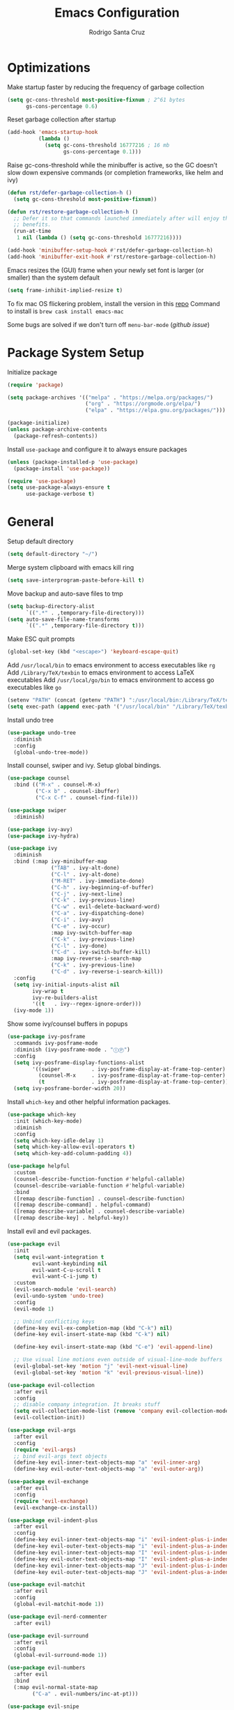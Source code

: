 #+title: Emacs Configuration

#+author: Rodrigo Santa Cruz
#+property: header-args:emacs-lisp :tangle ./init.el
#+startup: content

* Optimizations

  Make startup faster by reducing the frequency of garbage collection

  #+begin_src emacs-lisp
  (setq gc-cons-threshold most-positive-fixnum ; 2^61 bytes
        gs-cons-percentage 0.6)
  #+end_src

  Reset garbage collection after startup

  #+begin_src emacs-lisp
  (add-hook 'emacs-startup-hook
            (lambda ()
              (setq gc-cons-threshold 16777216 ; 16 mb
                    gs-cons-percentage 0.1)))
  #+end_src

  Raise gc-cons-threshold while the minibuffer is active, so the GC doesn’t slow
  down expensive commands (or completion frameworks, like helm and ivy)

  #+begin_src emacs-lisp
  (defun rst/defer-garbage-collection-h ()
    (setq gc-cons-threshold most-positive-fixnum))

  (defun rst/restore-garbage-collection-h ()
    ;; Defer it so that commands launched immediately after will enjoy the
    ;; benefits.
    (run-at-time
     1 nil (lambda () (setq gc-cons-threshold 16777216))))

  (add-hook 'minibuffer-setup-hook #'rst/defer-garbage-collection-h)
  (add-hook 'minibuffer-exit-hook #'rst/restore-garbage-collection-h)
  #+end_src

  Emacs resizes the (GUI) frame when your newly set font is larger
  (or smaller) than the system default

  #+begin_src emacs-lisp
  (setq frame-inhibit-implied-resize t)
  #+end_src

  To fix mac OS flickering problem, install the version in this [[https://github.com/railwaycat/homebrew-emacsmacport][repo]]
  Command to install is =brew cask install emacs-mac=

  Some bugs are solved if we don't turn off =menu-bar-mode= ([[  https://github.com/railwaycat/homebrew-emacsmacport/issues/124][github issue]])

* Package System Setup

  Initialize package

  #+begin_src emacs-lisp
  (require 'package)

  (setq package-archives '(("melpa" . "https://melpa.org/packages/")
                           ("org" . "https://orgmode.org/elpa/")
                           ("elpa" . "https://elpa.gnu.org/packages/")))

  (package-initialize)
  (unless package-archive-contents
    (package-refresh-contents))
  #+end_src

  Install =use-package= and configure it to always ensure packages

  #+begin_src emacs-lisp
  (unless (package-installed-p 'use-package)
    (package-install 'use-package))

  (require 'use-package)
  (setq use-package-always-ensure t
        use-package-verbose t)
  #+end_src

* General

  Setup default directory

  #+begin_src emacs-lisp
  (setq default-directory "~/")
  #+end_src

  Merge system clipboard with emacs kill ring

  #+begin_src emacs-lisp
  (setq save-interprogram-paste-before-kill t)
  #+end_src

  Move backup and auto-save files to tmp

  #+begin_src emacs-lisp
  (setq backup-directory-alist
        `((".*" . ,temporary-file-directory)))
  (setq auto-save-file-name-transforms
        `((".*" ,temporary-file-directory t)))
  #+end_src

  Make ESC quit prompts

  #+begin_src emacs-lisp
  (global-set-key (kbd "<escape>") 'keyboard-escape-quit)
  #+end_src

  Add =/usr/local/bin= to emacs environment to access executables like =rg=
  Add =/Library/TeX/texbin= to emacs environment to access LaTeX executables
  Add =/usr/local/go/bin= to emacs environment to access go executables like =go=

  #+begin_src emacs-lisp
  (setenv "PATH" (concat (getenv "PATH") ":/usr/local/bin:/Library/TeX/texbin:/usr/local/go/bin"))
  (setq exec-path (append exec-path '("/usr/local/bin" "/Library/TeX/texbin" "/usr/local/go/bin")))
  #+end_src

  Install undo tree

  #+begin_src emacs-lisp
  (use-package undo-tree
    :diminish
    :config
    (global-undo-tree-mode))
  #+end_src

  Install counsel, swiper and ivy. Setup global bindings.

  #+begin_src emacs-lisp
  (use-package counsel
    :bind (("M-x" . counsel-M-x)
           ("C-x b" . counsel-ibuffer)
           ("C-x C-f" . counsel-find-file)))

  (use-package swiper
    :diminish)

  (use-package ivy-avy)
  (use-package ivy-hydra)

  (use-package ivy
    :diminish
    :bind (:map ivy-minibuffer-map
                ("TAB" . ivy-alt-done)
                ("C-l" . ivy-alt-done)
                ("M-RET" . ivy-immediate-done)
                ("C-h" . ivy-beginning-of-buffer)
                ("C-j" . ivy-next-line)
                ("C-k" . ivy-previous-line)
                ("C-w" . evil-delete-backward-word)
                ("C-a" . ivy-dispatching-done)
                ("C-i" . ivy-avy)
                ("C-e" . ivy-occur)
                :map ivy-switch-buffer-map
                ("C-k" . ivy-previous-line)
                ("C-l" . ivy-done)
                ("C-d" . ivy-switch-buffer-kill)
                :map ivy-reverse-i-search-map
                ("C-k" . ivy-previous-line)
                ("C-d" . ivy-reverse-i-search-kill))
    :config
    (setq ivy-initial-inputs-alist nil
          ivy-wrap t
          ivy-re-builders-alist
          '((t   . ivy--regex-ignore-order)))
    (ivy-mode 1))
  #+end_src

  Show some ivy/counsel buffers in popups

  #+begin_src emacs-lisp
  (use-package ivy-posframe
    :commands ivy-posframe-mode
    :diminish (ivy-posframe-mode . "ⒾⓅ")
    :config
    (setq ivy-posframe-display-functions-alist
          '((swiper          . ivy-posframe-display-at-frame-top-center)
            (counsel-M-x     . ivy-posframe-display-at-frame-top-center)
            (t               . ivy-posframe-display-at-frame-top-center)))
    (setq ivy-posframe-border-width 20))
  #+end_src

  Install =which-key= and other helpful information packages.

  #+begin_src emacs-lisp
  (use-package which-key
    :init (which-key-mode)
    :diminish
    :config
    (setq which-key-idle-delay 1)
    (setq which-key-allow-evil-operators t)
    (setq which-key-add-column-padding 4))

  (use-package helpful
    :custom
    (counsel-describe-function-function #'helpful-callable)
    (counsel-describe-variable-function #'helpful-variable)
    :bind
    ([remap describe-function] . counsel-describe-function)
    ([remap describe-command] . helpful-command)
    ([remap describe-variable] . counsel-describe-variable)
    ([remap describe-key] . helpful-key))
  #+end_src

  Install evil and evil packages.

  #+begin_src emacs-lisp
  (use-package evil
    :init
    (setq evil-want-integration t
          evil-want-keybinding nil
          evil-want-C-u-scroll t
          evil-want-C-i-jump t)
    :custom
    (evil-search-module 'evil-search)
    (evil-undo-system 'undo-tree)
    :config
    (evil-mode 1)

    ;; Unbind conflicting keys
    (define-key evil-ex-completion-map (kbd "C-k") nil)
    (define-key evil-insert-state-map (kbd "C-k") nil)

    (define-key evil-insert-state-map (kbd "C-e") 'evil-append-line)

    ;; Use visual line motions even outside of visual-line-mode buffers
    (evil-global-set-key 'motion "j" 'evil-next-visual-line)
    (evil-global-set-key 'motion "k" 'evil-previous-visual-line))

  (use-package evil-collection
    :after evil
    :config
    ;; disable company integration. It breaks stuff
    (setq evil-collection-mode-list (remove 'company evil-collection-mode-list))
    (evil-collection-init))

  (use-package evil-args
    :after evil
    :config
    (require 'evil-args)
    ;; bind evil-args text objects
    (define-key evil-inner-text-objects-map "a" 'evil-inner-arg)
    (define-key evil-outer-text-objects-map "a" 'evil-outer-arg))

  (use-package evil-exchange
    :after evil
    :config
    (require 'evil-exchange)
    (evil-exchange-cx-install))

  (use-package evil-indent-plus
    :after evil
    :config
    (define-key evil-inner-text-objects-map "i" 'evil-indent-plus-i-indent)
    (define-key evil-outer-text-objects-map "i" 'evil-indent-plus-a-indent)
    (define-key evil-inner-text-objects-map "I" 'evil-indent-plus-i-indent-up)
    (define-key evil-outer-text-objects-map "I" 'evil-indent-plus-a-indent-up)
    (define-key evil-inner-text-objects-map "J" 'evil-indent-plus-i-indent-up-down)
    (define-key evil-outer-text-objects-map "J" 'evil-indent-plus-a-indent-up-down))

  (use-package evil-matchit
    :after evil
    :config
    (global-evil-matchit-mode 1))

  (use-package evil-nerd-commenter
    :after evil)

  (use-package evil-surround
    :after evil
    :config
    (global-evil-surround-mode 1))

  (use-package evil-numbers
    :after evil
    :bind
    (:map evil-normal-state-map
          ("C-a" . evil-numbers/inc-at-pt)))

  (use-package evil-snipe
    :after evil
    :config
    (setq evil-snipe-scope 'visible)
    ;; improve f command
    (evil-snipe-override-mode 1))
  #+end_src

  Workaround evil bindings not there before hitting =ESC=
  https://github.com/emacs-evil/evil/issues/301

  #+begin_src emacs-lisp
  (add-hook 'org-src-mode-hook 'evil-normalize-keymaps)
  #+end_src

  Enable auto-completion with =company=

  #+begin_src emacs-lisp
  (use-package company
    :commands company-mode
    :diminish
    :bind
    (:map company-active-map
          ("C-j" . company-select-next)
          ("C-k" . company-select-previous))
    :custom
    ((company-minimum-prefix-length 1)
     (company-idle-delay 0.3))
    :hook
    ((text-mode . company-mode)
     (prog-mode . company-mode))
    :config
    ;; Disable tab so it doesn't conflict with other expansions
    (define-key company-active-map (kbd "<tab>") nil)
    (define-key company-active-map (kbd "C-w") nil))
  #+end_src

  Show documentation in a popup while completing

  #+begin_src emacs-lisp
  (use-package company-box
    :diminish
    :hook (company-mode . company-box-mode)
    :config
    (setq company-box-backends-colors nil
          company-box-max-candidates 1000
          company-tooltip-maximum-width 60))

  #+end_src

  Add =yasnippet= support for all company backends
  Source: https://github.com/syl20bnr/spacemacs/pull/179

  #+begin_src emacs-lisp
  (defvar company-mode/enable-yas t
    "Enable yasnippet for all backends.")

  (defun company-mode/backend-with-yas (backend)
    (if (or (not company-mode/enable-yas) (and (listp backend) (member 'company-yasnippet backend)))
        backend
      (append (if (consp backend) backend (list backend))
              '(:with company-yasnippet))))

  (with-eval-after-load 'company
    (setq company-backends (mapcar #'company-mode/backend-with-yas company-backends)))
  #+end_src

  Add a way to visualize projects structure with =treemacs=

  #+begin_src emacs-lisp
  (use-package treemacs
    :commands treemacs
    :config
    (setq treemacs-indentation 2))

  (use-package treemacs-evil
    :after treemacs evil)

  (use-package treemacs-all-the-icons
    :after treemacs
    :config
    (treemacs-load-theme "all-the-icons"))
  #+end_src

  Add a way to jump through code more efficiently with =avy=.
  Configure it display overlay chars before match.

  #+begin_src emacs-lisp
  (use-package avy
    :config
    (setq avy-background t
          avy-style 'at-full
          avy-timeout-seconds 0.3))
  #+end_src

  Delete trailing whitespaces on file save

  #+begin_src emacs-lisp
  (add-hook 'before-save-hook 'whitespace-cleanup)
  #+end_src

  Unbind right meta key

  #+begin_src emacs-lisp
  (setq ns-right-alternate-modifier 'none)
  #+end_src

  Enable all local variables. *WARNING* this is risky

  #+begin_src emacs-lisp
  (setq enable-local-variables :all)
  #+end_src

  Start an empty scratch buffer

  #+begin_src emacs-lisp
  (setq initial-scratch-message "")
  #+end_src

  Disable ls on dired if system type is =darwin=

  #+begin_src emacs-lisp
  (when (string= system-type "darwin")
    (setq dired-use-ls-dired nil))
  #+end_src

  Enable narrowing commands

  #+begin_src emacs-lisp
  (put 'narrow-to-defun  'disabled nil)
  (put 'narrow-to-page   'disabled nil)
  (put 'narrow-to-region 'disabled nil)
  #+end_src

  Install expand region

  #+begin_src emacs-lisp
  (use-package expand-region
    :commands er/expand-region)
  #+end_src

  Uniquify buffer names

  #+begin_src emacs-lisp
  (setq uniquify-buffer-name-style 'forward)
  #+end_src

* UI
** General

   Hide file type icon in titlebar in macOS. Run the following bash command

   #+begin_src bash
   defaults write org.gnu.Emacs HideDocumentIcon YES
   #+end_src

   Disable startup message

   #+begin_src emacs-lisp
   (setq inhibit-startup-message t)
   #+end_src

   Disable visual scrollbar, toolbar, tooltips and menubar

   #+begin_src emacs-lisp
   (scroll-bar-mode -1)
   (tool-bar-mode -1)
   (tooltip-mode -1)
   #+end_src

   Use spaces instead of tabs

   #+begin_src emacs-lisp
   (setq-default indent-tabs-mode nil)
   #+end_src

   Show column number in mode line

   #+begin_src emacs-lisp
   (column-number-mode)
   #+end_src

   Show relative line numbers in =prog-mode=

   #+begin_src emacs-lisp
   (add-hook 'prog-mode-hook
             (lambda ()
               (display-line-numbers-mode t)
               (setq display-line-numbers 'relative)))
   #+end_src

   Remove bottom emacs window margins (happens on Mac OS)

   #+begin_src emacs-lisp
   (setq frame-resize-pixelwise t)
   #+end_src

   Highlight current line on prog and text modes
   Also do an animation when cursor changes position.

   #+begin_src emacs-lisp
   (use-package beacon
     :after doom-modeline
     :diminish
     :config
     (setq beacon-color
           (face-attribute 'doom-modeline-evil-normal-state :foreground nil t)
           beacon-blink-when-window-scrolls nil
           beacon-size 25
           beacon-blink-when-point-moves-horizontally nil
           beacon-blink-when-point-moves-vertically 3)
     (dolist (hook '(text-mode-hook
                     prog-mode-hook))
       (add-hook hook
                 (lambda ()
                   (hl-line-mode)
                   (beacon-mode 1)))))
   #+end_src

   Change titlebar title

   #+begin_src emacs-lisp
   (setq-default frame-title-format '("Emacs"))
   #+end_src

   Disable bell

   #+begin_src emacs-lisp
   (setq ring-bell-function 'ignore)
   #+end_src

   Render unicode characters correctly

   #+begin_src emacs-lisp
   (use-package unicode-fonts
     :config (unicode-fonts-setup))
   #+end_src

   Diminish minor modes in mode-line

   #+begin_src emacs-lisp
   (use-package diminish)
   #+end_src

   When you visit a file, point goes to the last place where it was
   when you previously visited the same file.

   #+begin_src emacs-lisp
   (use-package saveplace
     :ensure nil
     :config
     (save-place-mode 1))
   #+end_src

** Colors

   Define doom modeline iedit face

   #+begin_src emacs-lisp
   (setq rst/evil-iedit-color "IndianRed1")

   (defface rst/doom-modeline-evil-iedit-face
     `((t :foreground ,rst/evil-iedit-color
          :background nil))
     "Face for doom modeline iedit state")
   #+end_src

** Fun

   Add a beautiful parrot to the modeline

   #+begin_src emacs-lisp
   (use-package parrot
     :init
     (setq parrot-num-rotations nil))

   (declare-function parrot-create 'parrot)
   #+end_src

   Render fire

   #+begin_src emacs-lisp
   (use-package fireplace)
   #+end_src

** Theme

   Don't dim modeline when window is inactive

   #+begin_src emacs-lisp
   (defun rst/do-nothing (&rest args) t)
   (advice-add 'powerline-selected-window-active :around 'rst/do-nothing)
   #+end_src

   Configure and set a theme

   #+begin_src emacs-lisp
   (defun rst/inherit-icon (icon)
     "Make icon inherit faces. Use with all the icons."
     (add-face-text-property
      0 (length icon)
      :inherit t icon)
     icon)

   (use-package doom-themes)

   (use-package spacemacs-common
     :ensure spacemacs-theme)

   (use-package all-the-icons)

   (load-theme 'doom-one t)
   #+end_src

   Configure the mode line

   #+begin_src emacs-lisp
   (use-package doom-modeline
     :config
     (set-face-attribute 'doom-modeline-panel nil
                         :inherit 'doom-modeline-info
                         :background nil)
     (setq doom-modeline-minor-modes nil
           doom-modeline-checker-simple-format nil
           doom-modeline-buffer-file-name-style 'truncate-with-project)
     (remove-hook 'org-src-mode-hook #'doom-modeline-set-org-src-modeline)
     (remove-hook 'git-commit-mode-hook #'doom-modeline-set-message-modeline)
     (add-hook 'startup-mode-hook #'doom-modeline-set-dashboard-modeline))

   (defsubst rst/doom-modeline-evil ()
     "The current evil state. Requires `evil-mode' to be enabled."
     (when (bound-and-true-p evil-local-mode)
       (doom-modeline--modal-icon
        ""
        (cond
         ((evil-normal-state-p) 'doom-modeline-evil-normal-state)
         ((evil-emacs-state-p) 'doom-modeline-evil-emacs-state)
         ((evil-insert-state-p) 'doom-modeline-evil-insert-state)
         ((evil-motion-state-p) 'doom-modeline-evil-motion-state)
         ((evil-visual-state-p) 'doom-modeline-evil-visual-state)
         ((evil-operator-state-p) 'doom-modeline-evil-operator-state)
         ((evil-replace-state-p) 'doom-modeline-evil-replace-state)
         ((evil-iedit-state-p) 'rst/doom-modeline-evil-iedit-face)
         ((evil-iedit-insert-state-p) 'rst/doom-modeline-evil-iedit-face)
         (t 'doom-modeline-evil-normal-state))
        "Evil state")))

   (defsubst rst/doom-modeline--buffer-name ()
     "The current buffer name."
     (if (and (not (eq doom-modeline-buffer-file-name-style 'file-name))
              doom-modeline--limited-width-p)
         (propertize "%b"
                     'face (cond ((and buffer-file-name (buffer-modified-p))
                                  'doom-modeline-buffer-modified)
                                 ((doom-modeline--active) 'doom-modeline-buffer-file)
                                 (t 'mode-line-inactive))
                     'mouse-face 'mode-line-highlight
                     'help-echo "Buffer name
   mouse-1: Previous buffer\nmouse-3: Next buffer"
                     'local-map mode-line-buffer-identification-keymap)
       (when-let ((name (or doom-modeline--buffer-file-name
                            (doom-modeline-update-buffer-file-name))))
         (if (doom-modeline--active)
             name
           (propertize name 'face 'mode-line-inactive)))))

   (doom-modeline-def-segment rst/evil-state
     "Displays evil states."
     (let* ((evil (rst/doom-modeline-evil))
            (sep (doom-modeline-spc)))
       (concat sep (when evil evil) sep)))

   (doom-modeline-def-segment rst/buffer-info
     "Displays buffer info."
     (concat
      (doom-modeline-spc)
      (doom-modeline--buffer-mode-icon)
      (doom-modeline--buffer-state-icon)
      (rst/doom-modeline--buffer-name)))

   (doom-modeline-def-modeline 'rst
     '(bar workspace-name window-number rst/evil-state matches
           rst/buffer-info remote-host word-count parrot selection-info)
     '(misc-info vcs persp-name battery irc mu4e gnus github debug
                 repl lsp minor-modes indent-info
                 major-mode process checker))

   (defun rst/doom-modeline-setup ()
     (doom-modeline-set-modeline 'rst 'default))

   (add-hook 'doom-modeline-mode-hook 'rst/doom-modeline-setup)

   (doom-modeline-mode 1)
   #+end_src

   Make sure avy faces does not have background

   #+begin_src emacs-lisp
   (if (not (eq (face-attribute 'avy-lead-face :background nil t) 'unspecified))
       (progn
         (set-face-attribute
          'avy-lead-face nil
          :background nil
          :foreground (face-attribute 'avy-lead-face :background nil t))
         (set-face-attribute
          'avy-lead-face-0 nil
          :background nil
          :foreground (face-attribute 'avy-lead-face-0 :background nil t))
         (set-face-attribute
          'avy-lead-face-1 nil
          :background nil
          :foreground (face-attribute 'avy-lead-face-1 :background nil t))
         (set-face-attribute
          'avy-lead-face-2 nil
          :background nil
          :foreground (face-attribute 'avy-lead-face-2 :background nil t))

         (set-face-attribute
          'avy-goto-char-timer-face nil
          :background "gray20"
          :foreground "SlateGray1"
          :inherit nil)
         )
     )
   #+end_src

** Font

   Set default font

   #+begin_src emacs-lisp
   (set-face-attribute 'default nil :font "Jetbrains Mono" :height 130)
   (set-face-attribute 'mode-line nil :font "Syne Mono" :height 120)
   #+end_src

   Disable python =and= and =or= ligatures

   #+begin_src emacs-lisp
   (setq python-prettify-symbols-alist '(("lambda" . 955)))
   #+end_src

   Enable Fira Code ligatures

   #+begin_src emacs-lisp
   (use-package fira-code-mode
     :diminish
     :custom
     (fira-code-mode-disabled-ligatures
      '("[]" "#{" "#(" "#_" "#_(" "x")) ;; List of ligatures to turn off
     :hook prog-mode)
   #+end_src

** Dashboard

   Install custom dashboard

   #+begin_src emacs-lisp
   (add-to-list 'load-path "~/.emacs.d/custom")

   (require 'startup)

   (startup-setup-hook)
   #+end_src

** Window

   Assign number to each window. Used to jump between windows.

   #+begin_src emacs-lisp
   (use-package winum
     :config
     (winum-mode)
     (winum--clear-mode-line))
   #+end_src

   Group winum bindings in which-key by creating a fake key to represent all ten
   keys and hiding other keys

   #+begin_src emacs-lisp
   (push '(("\\(.*\\) 1" . "winum-select-window-1") .
           ("\\1 1..9" . "window 1..9"))
         which-key-replacement-alist)

   (push '((nil . "winum-select-window-[2-9]") . t)
         which-key-replacement-alist)
   #+end_src

   Allow window operations to be undone

   #+begin_src emacs-lisp
   (winner-mode 1)
   #+end_src

** Workspaces

   Use eyebrowse to manage workspaces

   #+begin_src emacs-lisp
   (use-package eyebrowse
     :config
     (eyebrowse-mode t)
     (setq eyebrowse-new-workspace t)) ;; New workspace will display scratch buffer
   #+end_src

** Tabs

   Install and configure centaur tabs

   #+begin_src emacs-lisp
   (use-package centaur-tabs
     :demand
     :config
     (setq centaur-tabs-style "wave"
           centaur-tabs-cycle-scope 'tabs
           centaur-tabs-set-modified-marker t
           centaur-tabs-modified-marker "☻")
     (centaur-tabs-headline-match)
     (centaur-tabs-group-by-projectile-project)
     :bind
     (:map evil-normal-state-map
           ("gt" . centaur-tabs-forward)
           ("gT" . centaur-tabs-backward)))
   #+end_src

   Ignore some buffers and magit

   #+begin_src emacs-lisp
   (defun centaur-tabs-hide-tab (x)
     "Do no to show buffer X in tabs."
     (let ((name (format "%s" x)))
       (or
        ;; Current window is not dedicated window.
        (window-dedicated-p (selected-window))

        ;; Buffer name not match below blacklist.
        (string-prefix-p "*epc" name)
        (string-prefix-p "*helm" name)
        (string-prefix-p "*Helm" name)
        (string-prefix-p "*Compile-Log*" name)
        (string-prefix-p "*lsp" name)
        (string-prefix-p "*company" name)
        (string-prefix-p "*Flycheck" name)
        (string-prefix-p "*tramp" name)
        (string-prefix-p " *Mini" name)
        (string-prefix-p "*help" name)
        (string-prefix-p "*straight" name)
        (string-prefix-p " *temp" name)
        (string-prefix-p "*Help" name)
        (string-prefix-p "*mybuf" name)
        (string-prefix-p "magit" name)
        )))
   #+end_src

   When grouping projects, add eshell to the term group

   #+begin_src emacs-lisp
   (defun centaur-tabs-projectile-buffer-groups ()
     "Return the list of group names BUFFER belongs to."
     (if centaur-tabs-projectile-buffer-group-calc
         (symbol-value 'centaur-tabs-projectile-buffer-group-calc)
       (set (make-local-variable 'centaur-tabs-projectile-buffer-group-calc)

            (cond
             ((or
               (get-buffer-process (current-buffer))
               (memq major-mode '(comint-mode compilation-mode))
               (equal major-mode 'eshell-mode))
              '("Term"))
             ((string-equal "*" (substring (buffer-name) 0 1)) '("Misc"))
             ((condition-case _err
                  (projectile-project-root)
                (error nil)) (list (projectile-project-name)))
             ((memq major-mode '(emacs-lisp-mode python-mode emacs-lisp-mode c-mode
                                                 c++-mode javascript-mode js-mode
                                                 js2-mode makefile-mode
                                                 lua-mode vala-mode)) '("Coding"))
             ((memq major-mode '(nxhtml-mode html-mode
                                             mhtml-mode css-mode)) '("HTML"))
             ((memq major-mode '(org-mode calendar-mode diary-mode)) '("Org"))
             ((memq major-mode '(dired-mode)) '("Dir"))
             (t '("Other"))))
       (symbol-value 'centaur-tabs-projectile-buffer-group-calc)))
   #+end_src

** Diminish some built-in minor modes

   #+begin_src emacs-lisp
   (use-package autorevert
     :ensure nil
     :diminish (auto-revert-mode . "ⒶⓇ"))

   (use-package eldoc
     :ensure nil :diminish)

   (use-package page-break-lines
     :diminish)
   #+end_src

** Popups

   Add ability to close some windows with just =C-g=

   #+begin_src emacs-lisp
   (use-package popwin
     :config
     (popwin-mode 1)
     (push '(TeX-output-mode :noselect t :tail t) popwin:special-display-config)
     (push "*scratch*" popwin:special-display-config)
     (push '("*git-gutter+-diff*" :stick t) popwin:special-display-config))
   #+end_src

* Dired

  Enable a way to filter files in dired

  #+begin_src emacs-lisp
  (use-package dired-narrow)
  #+end_src

  When there is two dired windows, copy and move commands will default to the
  other window directory.

  #+begin_src emacs-lisp
  (setq dired-dwim-target t)
  #+end_src

  Change =ls= options

  #+begin_src emacs-lisp
  (setq dired-listing-switches "-alh")
  #+end_src

* Org Mode

  Basic configuration

  #+begin_src emacs-lisp
  (defvar rst/org-files-path "~/Dropbox/org/"
    "Folder path where all org files are stored")

  (use-package org
    :diminish
    :config
    (setq org-agenda-start-with-log-mode t
          org-log-done 'time
          org-log-into-drawer t
          org-ellipsis " ↩"
          org-agenda-files `(,rst/org-files-path)))
  #+end_src

  Configure a project org file

  #+begin_src emacs-lisp
  (defun rst/org-projectile-file ()
    "Return current project org file. If not in a project
  currently, prompt for it."
    (let* ((current-project (projectile-project-root))
           (project-path (projectile-ensure-project current-project)))

      (concat
       (file-name-as-directory rst/org-files-path)
       (projectile-project-name project-path) ".org")
      )
    )

  (defun rst/open-org-projectile-file ()
    (interactive)
    (let ((org-file (rst/org-projectile-file)))
      (if org-file
          (find-file org-file))))
  #+end_src

  Configure todo keywords. Add a few states

  #+begin_src emacs-lisp
  (setq org-todo-keywords
        '((sequence "TODO(t)" "|" "DONE(d!)")
          (sequence "BLOCKED(b)" "|" "DELEGATED(D)" "CANCELLED(c)")))
  #+end_src

  Improve org heading bullets

  #+begin_src emacs-lisp
  (use-package org-bullets
    :after org
    :config
    (setq org-bullets-bullet-list
          '("○" "☉" "◎" "◉" "○" "◌" "◎" "●" "◦" "◯"
            "⚪" "⚫" "⚬" "❍" "￮" "⊙" "⊚" "⊛" "∙" "∘"))
    :hook (org-mode . org-bullets-mode))
  #+end_src

  Change org headings size

  #+begin_src emacs-lisp
  (with-eval-after-load "org"
    (dolist (face '((org-level-1 . 1.3)
                    (org-level-2 . 1.2)
                    (org-level-3 . 1.1)
                    (org-level-4 . 1.05)
                    (org-level-5 . 1.1)
                    (org-level-6 . 1.1)
                    (org-level-7 . 1.1)
                    (org-level-8 . 1.1)))
      (set-face-attribute (car face) nil
                          :font "Roboto Mono"
                          :weight 'regular
                          :height (cdr face))))
  #+end_src

  Configure org title size and style

  #+begin_src emacs-lisp
  (with-eval-after-load "org"
    (set-face-attribute 'org-document-title nil
                        :underline t
                        :height 1.4))
  #+end_src

  Configure templates expansion

  #+begin_src emacs-lisp
  (require 'org-tempo)
  (add-to-list 'org-structure-template-alist '("sh" . "src shell"))
  (add-to-list 'org-structure-template-alist '("el" . "src emacs-lisp"))
  (add-to-list 'org-structure-template-alist '("py" . "src python"))
  (add-to-list 'org-structure-template-alist '("mmd" . "src mermaid"))
  #+end_src

  Add padding to document

  #+begin_src emacs-lisp
  (defun rst/org-mode-visual-fill ()
    (setq visual-fill-column-width 100
          visual-fill-column-center-text t)
    (visual-fill-column-mode 1))

  (use-package visual-fill-column
    :hook (org-mode . rst/org-mode-visual-fill))
  #+end_src

  Don't indent org source blocks

  #+begin_src emacs-lisp
  (setq org-edit-src-content-indentation 0)
  #+end_src

  Install =ob-mermaid= to render mermaid diagrams with org-babel.
  *NOTE*: Has to be loaded after mermaid-mode to override =org-babel-execute:mermaid=.

  #+begin_src emacs-lisp
  (use-package ob-mermaid
    :after mermaid-mode)
  #+end_src

  Display inline images automatically after executing some source block

  #+begin_src emacs-lisp
  (defvar rst/org-src-language-to-image
    '("mermaid")
    "A list of languages that generate images. Images will be displayed
  when a source block of this language is executed.")

  (defun rst/org-display-images-after-execute ()
    "Redisplay inline images after executing source blocks of some languages."
    (let ((language (car (org-babel-get-src-block-info t))))
      (when (member language rst/org-src-language-to-image)
        (org-display-inline-images))))

  (add-hook 'org-babel-after-execute-hook #'rst/org-display-images-after-execute)
  #+end_src

  Don't ask for confirmation when executing a source block

  #+begin_src emacs-lisp
  (setq org-confirm-babel-evaluate nil)
  #+end_src

  Add export backends

  #+begin_src emacs-lisp
  (setq org-export-backends '("ascii" "html" "icalendar" "latex" "odt" "md"))
  #+end_src

  Install better evil bindings in orgmode

  #+begin_src emacs-lisp
  (use-package evil-org
    :diminish
    :after org
    :config
    (add-hook 'org-mode-hook 'evil-org-mode)
    (add-hook 'evil-org-mode-hook
              (lambda ()
                (evil-org-set-key-theme)))
    (require 'evil-org-agenda)
    (evil-org-agenda-set-keys))
  #+end_src

  Use pomodoro technique for time management

  #+begin_src emacs-lisp
  (use-package org-pomodoro
    :after org)
  #+end_src

  Show info in mode line

  #+begin_src emacs-lisp
  (add-hook 'org-mode-hook #'which-func-mode)
  #+end_src

* Development

** Editing

   Install =evil-iedit-state=, a variant of multi-cursors for evil.

   #+begin_src emacs-lisp
   (use-package evil-iedit-state)
   #+end_src

   Install wgrep to edit files in a grep buffer.
   Used to do project-wide edits with ivy-occur.

   #+begin_src emacs-lisp
   (use-package wgrep)
   #+end_src

** Projectile

   Install projectile and search for projects in =~/Code=.
   We use ivy as completion system and install counsel for better integration.

   #+begin_src emacs-lisp
   (use-package projectile
     :diminish
     :config (projectile-mode)
     :custom ((projectile-completion-system 'ivy))
     :init
     (when (file-directory-p "~/Code")
       (setq projectile-project-search-path '("~/Code"))))

   ;; Install better ivy and projectile integration
   (use-package counsel-projectile
     :config (counsel-projectile-mode))

   (counsel-projectile-modify-action
    'counsel-projectile-switch-project-action
    '((default counsel-projectile-switch-project-action-dired)))

   (counsel-projectile-modify-action
    'counsel-projectile-find-file-action
    '((default counsel-projectile-find-file-action-other-window)))
   #+end_src

   Enable ivy rich after counsel projectile, they depend on this

   #+begin_src emacs-lisp
   (use-package ivy-rich
     :init (ivy-rich-mode t))
   #+end_src

   Install treemacs and projectile integration

   #+begin_src emacs-lisp
   (use-package treemacs-projectile
     :after treemacs projectile)
   #+end_src

** Visual help

   Sets background color to strings that match color names

   #+begin_src emacs-lisp
   (use-package rainbow-mode
     :diminish
     :hook
     (prog-mode . rainbow-mode))
   #+end_src

   Highlight pairs with different colors

   #+begin_src emacs-lisp
   (use-package rainbow-delimiters
     :defer t
     :hook
     (prog-mode . rainbow-delimiters-mode)
     (text-mode . rainbow-delimiters-mode))
   #+end_src

   Highlight enclosing parenthesis

   #+begin_src emacs-lisp
   (use-package highlight-parentheses
     :diminish
     :config
     (set-face-attribute 'highlight-parentheses-highlight nil
                         :weight 'ultra-bold))

   (setq highlight-parentheses-colors
         '("Springgreen3" "IndianRed1" "IndianRed3" "IndianRed4"))

   (add-hook 'prog-mode-hook 'highlight-parentheses-mode)
   #+end_src

   Automatically insert closing pairs and integrate it will evil.
   Also, highlight matching pair.

   #+begin_src emacs-lisp
   (use-package smartparens
     :diminish
     :defer t
     :config
     (require 'smartparens-config)
     (set-face-attribute 'sp-show-pair-match-face nil
                         :foreground "#86dc2f"
                         :weight 'ultra-bold
                         :underline t)
     ;; Configure new line behaviour
     (sp-local-pair 'go-mode "{" nil :post-handlers '(("||\n[i]" "RET")))
     :hook
     (text-mode . show-smartparens-mode)
     (prog-mode . show-smartparens-mode)
     (text-mode . smartparens-mode)
     (prog-mode . smartparens-mode))

   (use-package evil-smartparens
     :defer t
     :config
     (add-hook 'emacs-lisp-mode-hook #'evil-smartparens-mode))
   #+end_src

   Highlight indent levels

   #+begin_src emacs-lisp
   (use-package highlight-indent-guides
     :diminish
     :config
     (setq highlight-indent-guides-method 'bitmap
           highlight-indent-guides-responsive 'top
           highlight-indent-guides-auto-top-character-face-perc 20)
     :hook
     (prog-mode . highlight-indent-guides-mode))
   #+end_src

   Change cursor color depending on evil mode and doom-modeline state color

   #+begin_src emacs-lisp
   (setq evil-normal-state-cursor
         `(,(face-attribute 'doom-modeline-evil-normal-state :foreground nil t) box)

         evil-motion-state-cursor
         `(,(face-attribute 'doom-modeline-evil-motion-state :foreground nil t) box)

         evil-visual-state-cursor
         `(,(face-attribute 'doom-modeline-evil-visual-state :foreground nil t) (hbar . 2))

         evil-insert-state-cursor
         `(,(face-attribute 'doom-modeline-evil-insert-state :foreground nil t) (bar . 2))

         evil-replace-state-cursor
         `(,(face-attribute 'doom-modeline-evil-replace-state :foreground nil t) (hbar . 2))

         evil-emacs-state-cursor
         `(,(face-attribute 'doom-modeline-evil-emacs-state :foreground nil t) box)

         evil-iedit-state-cursor
         `(,rst/evil-iedit-color box)

         evil-iedit-insert-state-cursor
         `(,rst/evil-iedit-color (bar . 2)))
   #+end_src

   Highlight todo and similar keywords

   #+begin_src emacs-lisp
   (use-package hl-todo
     :hook (prog-mode . hl-todo-mode))
   #+end_src

** Version Control

   Update vc info automatically

   #+begin_src emacs-lisp
   (setq auto-revert-check-vc-info t)
   #+end_src

   Install magit and integrate it with vim

   #+begin_src emacs-lisp
   (use-package magit
     :commands (magit-status magit-blame-addition))

   (use-package evil-magit
     :commands (magit-status magit-blame-addition))

   (use-package forge
     :commands (magit-status))
   #+end_src

   Enter Magit commit buffer in start mode

   #+begin_src emacs-lisp
   (add-hook 'git-commit-mode-hook 'evil-insert-state)
   #+end_src

   Visualize git hunks in the fringe. Also, update them on magit refresh.

   #+begin_src emacs-lisp
   (use-package git-gutter+
     :diminish
     :config
     (global-git-gutter+-mode))

   (use-package git-gutter-fringe+
     :after git-gutter+
     :config
     (setq right-fringe-width 20
           git-gutter-fr+-side 'right-fringe)
     (set-face-foreground 'git-gutter-fr+-modified "SlateGrey"))

   (defun rst/git-gutter+-refresh-in-all-buffers ()
     (git-gutter+-in-all-buffers (when git-gutter+-mode (git-gutter+-refresh))))

   (add-hook 'magit-pre-refresh-hook 'rst/git-gutter+-refresh-in-all-buffers)
   #+end_src

   Integrate treemacs with magit

   #+begin_src emacs-lisp
   (use-package treemacs-magit
     :after treemacs magit)
   #+end_src

   Generate links to the remote file

   #+begin_src emacs-lisp
   (use-package git-link
     :commands git-link)
   #+end_src

** Terminal

   Install =vterm= and =shell-pop=. Configure it to use =zsh= and show
   at the bottom.

   #+begin_src emacs-lisp
   (use-package vterm
     :commands vterm
     :config
     (setq vterm-max-scrollback 10000))

   (use-package shell-pop
     :commands shell-pop
     :custom
     ((shell-pop-window-size 30)
      (shell-pop-window-position "bottom")
      (shell-pop-cleanup-buffer-at-process-exit t)
      (shell-pop-autocd-to-working-dir nil)
      (shell-pop-term-shell "/usr/local/bin/zsh")
      (shell-pop-shell-type (quote ("vterm" "vterm-pop" (lambda nil (vterm)))))))
   #+end_src

   Hide modeline in shell pop ups.

   #+begin_src emacs-lisp
   (add-hook 'shell-pop-in-after-hook
             (lambda () (setq mode-line-format nil)))
   #+end_src

   Configure eshell

   #+begin_src emacs-lisp
   (defun rst/configure-eshell ()
     ;; Save command history when commands are entered
     (add-hook 'eshell-pre-command-hook 'eshell-save-some-history)

     ;; Truncate buffer for performance
     (add-to-list 'eshell-output-filter-functions 'eshell-truncate-buffer)

     (evil-define-key '(normal insert visual) eshell-mode-map (kbd "C-r") 'counsel-esh-history)

     (setq eshell-history-size 10000
           eshell-buffer-maximum-lines 10000
           eshell-hist-ignoredups t
           eshell-scroll-to-bottom-on-input t))
   #+end_src

   Install eshell git prompt to show git info in eshell

   #+begin_src emacs-lisp
   (use-package eshell-git-prompt)

   (use-package eshell
     :ensure nil
     :hook (eshell-first-time-mode . rst/configure-eshell)
     :config
     (with-eval-after-load 'esh-opt
       (setq eshell-destroy-buffer-when-process-dies t)
       (setq eshell-visual-commands '("htop" "zsh" "vim")))
     (eshell-git-prompt-use-theme 'robbyrussell))
   #+end_src

** Snippets

   #+begin_src emacs-lisp
   (use-package yasnippet
     :diminish (yas-minor-mode . "")
     :config
     (yas-global-mode 1))

   (use-package yasnippet-snippets
     :after yasnippet)
   #+end_src

** Languages

*** Checkers

    Configure flycheck and its fringe bitmap

    #+begin_src emacs-lisp
    (use-package flycheck
      :diminish
      :custom
      (flycheck-python-flake8-executable "flake8")
      (flycheck-python-pylint-executable "pylint")
      :config

      (flycheck-define-error-level 'error
        :severity 2
        :compilation-level 2
        :overlay-category 'flycheck-error-overlay
        :fringe-bitmap 'exclamation-mark
        :fringe-face 'flycheck-fringe-error
        :error-list-face 'flycheck-error-list-error)

      (flycheck-define-error-level 'warning
        :severity 1
        :compilation-level 2
        :overlay-category 'flycheck-warning-overlay
        :fringe-bitmap 'exclamation-mark
        :fringe-face 'flycheck-fringe-warning
        :error-list-face 'flycheck-error-list-warning)

      (flycheck-define-error-level 'info
        :severity 0
        :compilation-level 2
        :overlay-category 'flycheck-info-overlay
        :fringe-bitmap 'exclamation-mark
        :fringe-face 'flycheck-fringe-info
        :error-list-face 'flycheck-error-list-info))
    #+end_src

    Show flycheck information in a popups

    #+begin_src emacs-lisp
    (use-package flycheck-popup-tip
      :after flycheck
      :custom
      (flycheck-popup-tip-error-prefix ""))
    #+end_src

*** Language Servers

    Install =lsp-mode=, configure a prefix and integrate with =which-key=.

    #+begin_src emacs-lisp
    (defun rst/lsp-mode-setup ()
      (setq lsp-headerline-breadcrumb-segments '(path-up-to-project file symbols))
      (lsp-headerline-breadcrumb-mode 1))

    (use-package lsp-mode
      :diminish (lsp-mode . "LSP")
      :commands (lsp lsp-deferred)
      :hook (lsp-mode . rst/lsp-mode-setup)
      :config
      (lsp-enable-which-key-integration t))

    (use-package lsp-ui
      :bind
      (:map lsp-ui-peek-mode-map
            ("k" . lsp-ui-peek--select-prev)
            ("j" . lsp-ui-peek--select-next)
            ("l" . lsp-ui-peek--select-next-file)
            ("h" . lsp-ui-peek--select-prev-file))
      :hook
      (lsp-mode . lsp-ui-mode))

    (use-package lsp-treemacs
      :after lsp)

    (use-package lsp-ivy
      :after lsp)
    #+end_src

*** Python

    Install sphinx docs support

    #+begin_src emacs-lisp
    (use-package sphinx-doc
      :diminish
      :commands sphinx-doc-mode
      :config
      :hook (python-mode . (lambda ()
                             (sphinx-doc-mode t))))
    #+end_src

    Enable =lsp-deferred= mode for python

    #+begin_src emacs-lisp
    (use-package lsp-python-ms
      :commands (lsp lsp-deferred)
      :init (setq lsp-python-ms-auto-install-server t)
      :hook (python-mode . (lambda ()
                             (require 'lsp-python-ms)
                             (lsp))))  ; or lsp-deferred
    #+end_src

    Enable =flycheck= for python

    #+begin_src emacs-lisp
    (add-hook 'python-mode-hook 'flycheck-mode)
    #+end_src

*** Go

    Install =go-mode=

    #+begin_src emacs-lisp
    (use-package go-mode
      :commands go-mode)
    #+end_src

    Set tab width to 4

    #+begin_src emacs-lisp
    (add-hook 'go-mode-hook
              (lambda ()
                (setq indent-tabs-mode nil
                      go-tab-width 4
                      tab-width 4)))
    #+end_src

    Enable =lsp-deferred= mode for Go

    #+begin_src emacs-lisp
    (add-hook 'go-mode-hook
              (lambda () (lsp)))
    #+end_src

    Setup completion

    #+begin_src emacs-lisp
    (use-package company-go
      :commands go-mode
      :config
      (add-hook 'go-mode-hook
                (lambda ()
                  (set (make-local-variable 'company-backends) '(company-go)))))
    #+end_src

*** Javascript

    Set indent width to 2

    #+begin_src emacs-lisp
    (setq js-indent-level 2)
    #+end_src

*** Docker

    #+begin_src emacs-lisp
    (use-package dockerfile-mode
      :commands dockerfile-mode
      :config
      (add-to-list 'auto-mode-alist '("Dockerfile\\'" . dockerfile-mode)))
    #+end_src

*** YAML

    #+begin_src emacs-lisp
    (use-package yaml-mode
      :commands yaml-mode
      :config
      (add-to-list 'auto-mode-alist '("\\.yml\\'" . yaml-mode)))
    #+end_src

*** Kubernetes

    Manage kubernetes resources from emacs

    #+begin_src emacs-lisp
    (use-package kubernetes
      :commands (kubernetes-overview))

    (use-package kubernetes-evil
      :after kubernetes)
    #+end_src

* Writing

** General

   Highlight characters over 80

   #+begin_src emacs-lisp
   (use-package whitespace
     :diminish
     :commands whitespace-mode)

   (setq whitespace-line-column 80
         whitespace-style '(face lines-tail trailing))

   (add-hook 'prog-mode-hook 'whitespace-mode)
   (add-hook 'text-mode-hook 'whitespace-mode)
   #+end_src

   Flyspell correct word with ivy

   #+begin_src emacs-lisp
   (use-package flyspell
     :commands flyspell-mode
     :ensure nil
     :diminish (flyspell-mode . "ⓕ"))

   (use-package flyspell-correct
     :after flyspell)

   (use-package flyspell-correct-ivy
     :after flyspell-correct)
   #+end_src

** LaTeX

   Install AucTeX and simplify =TeX-font= bindings

   #+begin_src emacs-lisp
   (use-package tex-mode
     :ensure auctex
     :custom
     (LaTeX-font-list
      '((?a ""              ""  "\\mathcal{"    "}")
        (?b "\\textbf{"     "}" "\\mathbf{"     "}")
        (?c "\\textsc{"     "}")
        (?e "\\emph{"       "}")
        (?f "\\textsf{"     "}" "\\mathsf{"     "}")
        (?i "\\textit{"     "}" "\\mathit{"     "}")
        (?l "\\textulc{"    "}")
        (?m "\\textmd{"     "}")
        (?n "\\textnormal{" "}" "\\mathnormal{" "}")
        (?r "\\textrm{"     "}" "\\mathrm{"     "}")
        (?s "\\textsl{"     "}" "\\mathbb{"     "}")
        (?t "\\texttt{"     "}" "\\mathtt{"     "}")
        (?u "\\textup{"     "}")
        (?w "\\textsw{"     "}")
        (?d "" "" t))))
   #+end_src

   Automatically wrap long lines while writing

   #+begin_src emacs-lisp
   (add-hook 'LaTeX-mode-hook
             (lambda () (auto-fill-mode)))
   (diminish 'auto-fill-function "ⓐⓕ")
   #+end_src

   Enable spell checking and show compilation buffer

   #+begin_src emacs-lisp
   (add-hook 'LaTeX-mode-hook
             (lambda () (flyspell-mode 1)))

   (setq TeX-show-compilation t)
   #+end_src

   Define variable to store main TeX files. This file is used for compilation

   #+begin_src emacs-lisp
   (defvar rst/TeX-main-filename "main.tex"
     "TeX main file to use for compilation.")

   (defun rst/TeX-main-file (&optional extension &rest r)
     "Retrieve TeX main filename to use with AUCTeX. This ignores
   all parameters."
     (interactive)
     rst/TeX-main-filename)
   #+end_src

   Add =@online= entry to bibtex

   #+begin_src emacs-lisp
   (use-package bibtex
     :commands bibtex-mode
     :ensure nil
     :config
     (setq bibtex-dialect 'biblatex))
   #+end_src

** Google

   Search something

   #+begin_src emacs-lisp
   (use-package google-this
     :diminish (google-this-mode . "ⓖ")
     :commands (google-this-noconfirm
                google-this-search)
     :config
     (google-this-mode 1))
   #+end_src

   Install google translate and its dependency popup.
   Configure languages too.

   #+begin_src emacs-lisp
   (use-package popup)
   (use-package google-translate
     :commands (google-translate-smooth-translate)
     :config
     (setq google-translate-translation-directions-alist
           '(("en" . "es") ("es". "en"))))

   (use-package google-translate-default-ui
     :after google-translate
     :ensure nil
     :config
     ;; Workaround to bug https://github.com/atykhonov/google-translate/issues/137
     (defun google-translate--search-tkk ()
       "Search TKK."
       (list 430675 2721866130)))
   #+end_src

** Diagrams

   Install mermaid mode

   #+begin_src emacs-lisp
   (use-package mermaid-mode
     :commands mermaid-mode)
   #+end_src

* Networking

  Add capabilities to add ssh-key to agent.

  #+begin_src emacs-lisp
  (defvar rst/ssh-default-key "~/.ssh/id_rsa"
    "My default SSH key.")

  (defun rst/ssh-add (&optional arg)
    "Add the default ssh-key if it's not present.
  With a universal argument, prompt to specify which key."
    (interactive "P")
    (when (or arg
              (not (rst/ssh-agent-has-keys-p)))
      (rst/ssh-add-in-emacs
       (if (not arg)
           rst/ssh-default-key
         (read-file-name
          "Add key: \n" "~/.ssh" nil 't nil
          (lambda (x)
            (not (or (string-suffix-p ".pub" x)
                     (string= "known_hosts" x)))))))))

  (defun rst/ssh-agent-has-keys-p ()
    "Return t if the ssh-agent has a key."
    (when
        (= 0 (call-process "ssh-add" nil nil nil "-l"))
      t))

  (defun rst/ssh-add-in-emacs (key-file)
    "Run ssh-add to add a key to the running SSH agent."
    (let ((process-connection-type t)
          process)
      (unwind-protect
          (progn
            (setq process
                  (start-process
                   "ssh-add" nil "ssh-add"
                   (expand-file-name key-file)))
            (set-process-filter
             process 'rst/ssh-add-process-filter)
            (while (accept-process-output process)))
        (if (eq (process-status process) 'run)
            (kill-process process)))))

  (defun rst/ssh-add-process-filter (process string)
    "Process filter to enter passphrase when needed."
    (save-match-data
      (if (string-match ":\\s *\\'" string)
          (process-send-string process
                               (concat
                                (read-passwd string)
                                "\n"))
        (message "ssh-add: %s" string))))
  #+end_src

* Custom functions

** Hydra

   Install hydra

   #+begin_src emacs-lisp
   (use-package hydra)
   #+end_src

   Define hydra function to scale text

   #+begin_src emacs-lisp
   (defhydra rst/hydra-text-scale (:timeout 4)
     "Scale text"
     ("k" text-scale-increase "bigger")
     ("j" text-scale-decrease "smaller")
     ("q" nil "quit" :exit t))
   #+end_src

   Define hydra function to merge conflicts

   #+begin_src emacs-lisp
   (defhydra rst/hydra-merge-conflicts ()
     "Merge conflicts"
     ("n" smerge-next "next conflict")
     ("p" smerge-prev "previous conflict")
     ("u" smerge-keep-upper "keep upper")
     ("l" smerge-keep-lower "keep lower")
     ("a" smerge-keep-all "keep all")
     ("q" nil "quit" :exit t))
   #+end_src

   Define hydra function to cycle between git hunks

   #+begin_src emacs-lisp
   (defhydra rst/hydra-cycle-hunks ()
     "Cycle, revert and stage hunks"
     ("j" git-gutter+-next-hunk "next hunk")
     ("k" git-gutter+-previous-hunk "previous hunk")
     ("s" git-gutter+-show-hunk "show hunk")
     ("r" git-gutter+-revert-hunk "revert hunk")
     ("q" nil "quit" :exit t))
   #+end_src

** Counsel Projectile

   Define custom counsel projectile search function to provide default input.
   This is used for =SPC /= and =SPC *= bindings.

   #+begin_src emacs-lisp
   (defun rst/counsel-projectile-rg-thing-at-point ()
     "Custom counsel projectile rg to pass thing at point as input."
     (interactive)
     (let* ((thing (ivy-thing-at-point))
            (counsel-projectile-rg-initial-input thing))
       (when (use-region-p)
         (deactivate-mark))
       (counsel-projectile-rg)))
   #+end_src

   Define way to add current project to treemacs

   #+begin_src emacs-lisp
   (defun rst/projectile-add-to-treemacs ()
     "Add current project to treemacs workspace."
     (interactive)
     (treemacs-add-project-to-workspace (projectile-project-root)))
   #+end_src

** Helpers


   Open this config file

   #+begin_src emacs-lisp
   (defun rst/open-config-file ()
     (interactive)
     (find-file "~/.emacs.d/config.org"))
   #+end_src

   Define way to quickly switch to last buffer

   #+begin_src emacs-lisp
   (defun rst/switch-to-previous-buffer ()
     "Switch to previously open buffer.
   Repeated invocations toggle between the two most recently open buffers."
     (interactive)
     (switch-to-buffer (other-buffer (current-buffer) 1)))
   #+end_src

   Define a way to split line smartly and enter a new line

   #+begin_src emacs-lisp
   (defun rst/split-and-new-line ()
     "Split a quoted string or s-expresion and insert a new line with
   auto-indent"
     (interactive)
     (sp-split-sexp 1)
     (sp-newline))
   #+end_src

   Insert a date with format =2020-11-04=

   #+begin_src emacs-lisp
   (defun rst/insert-date ()
     "Insert a date with `date` command in current line"
     (interactive)
     (evil-read (- (evil-ex-current-line) 1) "!date \"+%F\""))
   #+end_src

   Insert org header with current date

   #+begin_src emacs-lisp
   (defun rst/insert-org-header-with-date (heading-level)
     (interactive "p")
     (rst/insert-date)
     (org-toggle-heading heading-level))
   #+end_src

   Do some cleanup when hitting ESC key

   #+begin_src emacs-lisp
   (defun rst/escape ()
     (interactive)
     (evil-ex-nohighlight)
     (popwin:close-popup-window)
     (keyboard-quit))

   (advice-add 'evil-force-normal-state :after #'rst/escape)
   #+end_src

   Insert elisp source block and edit it

   #+begin_src emacs-lisp
   (defun rst/insert-and-edit-elisp-src-block ()
     "Insert an elisp source block and edit it in
   org src mode."
     (interactive)
     (org-cycle)
     (org-insert-structure-template "src emacs-lisp")
     (org-edit-src-code))
   #+end_src

   Create workspace and give it a name

   #+begin_src emacs-lisp
   (defun rst/eyebrowse-create-config-window-config ()
     (interactive)
     "Create config workspace."
     (eyebrowse-create-window-config)
     (eyebrowse-rename-window-config
      (eyebrowse--get 'current-slot) "config")
     (rst/open-config-file))
   #+end_src

   Execute current sexp

   #+begin_src emacs-lisp
   (defun rst/eval-current-sexp ()
     (interactive)
     (save-excursion
       (sp-end-of-sexp)
       (eval-last-sexp nil)))
   #+end_src

** Parrot

   Create some functions to change parrot temporarily

   #+begin_src emacs-lisp
   (defun rst/parrot-thumbs-up ()
     (interactive)
     (parrot-set-parrot-type 'thumbsup)
     (run-at-time "10 sec" nil 'parrot-set-parrot-type 'default))

   (defun rst/parrot-science ()
     (interactive)
     (parrot-set-parrot-type 'science)
     (run-at-time "10 sec" nil 'parrot-set-parrot-type 'default))

   (defun rst/parrot-nyan ()
     (interactive)
     (parrot-set-parrot-type 'nyan)
     (run-at-time "10 sec" nil 'parrot-set-parrot-type 'default))
   #+end_src

   Add some hooks to change parrot

   #+begin_src emacs-lisp
   (add-hook 'git-commit-mode-hook 'rst/parrot-thumbs-up)
   #+end_src

* Keybindings

  #+begin_src emacs-lisp
  (use-package general
    :config

    (general-create-definer bind-leader-key
      :states '(normal insert motion visual emacs)
      :keymaps 'override
      :prefix "SPC"
      :global-prefix "C-SPC")

    (general-create-definer bind-mode-key
      :states '(normal insert motion visual emacs)
      :keymaps 'override
      :prefix ","
      :global-prefix "M-m")

    (general-create-definer bind-insert-mode
      :states '(insert))

    (general-create-definer bind-g-normal-mode
      :states '(normal)
      :prefix "g")

    (general-create-definer bind-op-square-brackets
      :states '(normal)
      :prefix "[")

    (general-create-definer bind-cl-square-brackets
      :states '(normal)
      :prefix "]")

    (bind-op-square-brackets
      "h" '(git-gutter+-previous-hunk :which-key "git previous hunk")
      "e" '(flycheck-previous-error :which-key "flycheck previous error"))

    (bind-cl-square-brackets
      "h" '(git-gutter+-next-hunk :which-key "git next hunk")
      "e" '(flycheck-next-error :which-key "flycheck next error"))

    (bind-leader-key
      :infix "q"
      "q" '(save-buffers-kill-terminal :which-key "quit"))

    (bind-leader-key
      "0" '(treemacs-select-window :which-key "window 0 - treemacs")
      "1" 'winum-select-window-1
      "2" 'winum-select-window-2
      "3" 'winum-select-window-3
      "4" 'winum-select-window-4
      "5" 'winum-select-window-5
      "6" 'winum-select-window-6
      "7" 'winum-select-window-7
      "8" 'winum-select-window-8
      "9" 'winum-select-window-9)

    (bind-insert-mode
      "C-c s" '(flyspell-auto-correct-word :which-key "auto-correct word"))

    (bind-g-normal-mode
      "c" '(evilnc-comment-operator :which-key "evilnc-comment-operator"))

    ;; Global binds or shortcuts
    (bind-leader-key
      "SPC" '(avy-goto-char-timer :which-key "avy go to char timer")

      "/" '(counsel-projectile-rg :which-key "search project")
      "*" '(rst/counsel-projectile-rg-thing-at-point :which-key "search project thing at point")

      "'" '(shell-pop :which-key "shell pop")

      "<tab>" '(rst/switch-to-previous-buffer :which-key "switch to last buffer")

      "." '(projectile-find-file :which-key "find project file")
      "," '(counsel-switch-buffer :which-key "switch buffer")

      ":" '(eval-expression :which-key "eval expression")
      ";" '(ivy-resume :which-key "ivy resume")

      "v" '(er/expand-region :which-key "expand region")
      "u" '(universal-argument :which-key "universal argument"))

    (bind-leader-key
      :infix "f"
      "" '(:ignore t :which-key "files")
      "s" '(save-buffer :which-key "save file")
      "f" '(counsel-find-file :which-key "find file")
      "r" '(counsel-recentf :which-key "find recent file")

      "e" '(rst/open-config-file :which-key "open config file")
      "o" '((lambda () (interactive)
              (counsel-find-file rst/org-files-path))
            :which-key "find org file"))

    (bind-leader-key
      :infix "b"
      "" '(:ignore t :which-key "buffers")
      "b" '(counsel-switch-buffer :which-key "switch buffer")
      "k" '(kill-buffer :which-key "kill a buffer")
      "K" '(kill-current-buffer :which-key "kill current buffer")
      "S" '((lambda () (interactive)
              (switch-to-buffer "*scratch*")) :which-key "switch to scratch")
      "s" '((lambda () (interactive)
              (popwin:display-buffer "*scratch*")) :which-key "switch to popup scratch")
      "i" '(ibuffer :which-key "ibuffer")
      "R" '(revert-buffer :which-key "revert buffer")
      "m" '(popwin:messages :which-key "popup messages")
      "n" '(evil-buffer-new :which-key "new buffer"))

    (bind-leader-key
      :infix "t"
      "" '(:ignore t :which-key "toggles/text")

      ;; Text
      "t" '(google-translate-smooth-translate :which-key "google translate")
      "s" '(rst/hydra-text-scale/body :which-key "scale text")

      "T" '(counsel-load-theme :which-key "choose theme")

      ;; Toggles
      "f" '(auto-fill-mode :which-key "toggle auto fill")
      "v" '(visual-fill-column-mode :which-key "toggle visual fill column")
      "R" '(ivy-rich-mode :which-key "toggle ivy rich")
      "p" '(ivy-posframe-mode :which-key "toggle ivy posframe")
      "r" '(read-only-mode :which-key "toggle read only")

      "F" '(flycheck-popup-tip-mode :which-key "toggle flycheck popups")

      "c" '(centaur-tabs-mode :which-key "toggle centaur tabs")

      "i" '(org-toggle-inline-images :which-key "toggle org inline images")

      "m" '(counsel-minor :which-key "toggle minor mode")
      "M" '(counsel-major :which-key "toggle major mode")

      "P" '(parrot-mode :which-key "toggle parrot")

      "b" '(lsp-headerline-breadcrumb-mode :which-key "toggle lsp breadcrumbs"))

    (bind-leader-key
      :infix "p"
      "" '(:ignore t :which-key "projects")
      "s" '(counsel-projectile-rg :which-key "search project")
      "v" '(projectile-edit-dir-locals :which-key "edit project dir locals")
      "d" '(projectile-dired :which-key "project dired")
      "p" '(projectile-switch-project :which-key "switch project")
      "f" '(projectile-find-file :which-key "find project file")
      "b" '(counsel-projectile-switch-to-buffer :which-key "switch to project buffer")
      "T" '(rst/projectile-add-to-treemacs :which-key "add current project to treemacs")
      "n" '(rst/open-org-projectile-file :which-key "open project org file"))

    (bind-leader-key
      :infix "g"
      "" '(:ignore t :which-key "git")
      "g" '(magit-status :which-key "git status")
      "c" '(rst/hydra-merge-conflicts/body :which-key "merge conflicts")
      "h" '(rst/hydra-cycle-hunks/body :which-key "cycle hunks")
      "b" '(magit-blame-addition :which-key "blame")

      "s" '(git-gutter+-show-hunk-inline-at-point :which-key "show current hunk diff")
      "S" '(git-gutter+-show-hunk :which-key "show current hunk diff in a buffer")
      "r" '(git-gutter+-revert-hunk :which-key "revert current hunk")
      "n" '(git-gutter+-next-hunk :which-key "next hunk")
      "p" '(git-gutter+-previous-hunk :which-key "previous hunk")

      "l" '(git-link :which-key "git link"))

    (bind-leader-key
      :infix "s"
      "" '(:ignore t :which-key "search/spelling")
      "s" '(swiper :which-key "swiper")
      "S" '(swiper-thing-at-point :which-key "swiper thing at point")
      "SPC" '(swiper-thing-at-point :which-key "swiper thing at point")
      "c" '(evil-ex-nohighlight :which-key "clear highlight")

      "d" '(ispell-change-dictionary :which-key "change dictionary")
      "w" '(flyspell-auto-correct-word :which-key "auto-correct word")
      "W" '(flyspell-correct-at-point :which-key "correct word")

      "g" '(google-this-noconfirm :which-key "google this")
      "G" '(google-this-search :which-key "google search"))

    (bind-leader-key
      :infix "h"
      "" '(:ignore t :which-key "help")
      "v" '(describe-variable :which-key "describe variable")
      "f" '(describe-function :which-key "describe function")
      "F" '(counsel-describe-face :which-key "describe face")
      "m" '(describe-mode :which-key "describe mode")
      "k" '(describe-key :which-key "describe key")
      "K" '(counsel-descbinds :which-key "describe bindings"))

    (bind-leader-key
      :infix "l"
      "" '(:ignore t :which-key "lisp")
      "e" '(eval-last-sexp :which-key "eval last sexp")
      "l" '(rst/eval-current-sexp :which-key "eval current sexp")
      "p" '(check-parens :which-key "check parens"))

    (bind-leader-key
      :infix "w"
      "" '(:ignore t :which-key "windows/workspaces")
      "j" '(evil-window-down :which-key "move to window below")
      "k" '(evil-window-up :which-key "move to window above")
      "h" '(evil-window-left :which-key "move to window on the left")
      "l" '(evil-window-right :which-key "move to window on the right")

      "J" '(windmove-swap-states-down :which-key "move to window below")
      "K" '(windmove-swap-states-up :which-key "move to window above")
      "H" '(windmove-swap-states-left :which-key "move to window on the left")
      "L" '(windmove-swap-states-right :which-key "move to window on the right")

      "d" '(evil-window-delete :which-key "delete window")
      "s" '(evil-window-split :which-key "horizontal split")
      "v" '(evil-window-vsplit :which-key "vertical split")
      "m" '(delete-other-windows :which-key "maximize window")

      "w" '(eyebrowse-last-window-config :which-key "last workspace")
      "W" '(eyebrowse-switch-to-window-config :which-key "switch workspace")
      "n" '(eyebrowse-next-window-config :which-key "next workspace")
      "p" '(eyebrowse-prev-window-config :which-key "previous workspace")
      "r" '(eyebrowse-rename-window-config :which-key "rename workspace")
      "C" '(eyebrowse-close-window-config :which-key "close workspace")
      "c" '(eyebrowse-create-window-config :which-key "create workspace")
      "e" '(rst/eyebrowse-create-config-window-config
            :which-key "create config workspace")

      "u" '(winner-undo :which-key "winner undo")
      "U" '(winner-redo :which-key "winner redo")

      "M" '(popwin:messages :which-key "popup messages buffer"))

    (bind-mode-key
      :keymaps 'org-mode-map
      "," '(org-babel-tangle :which-key "org babel tangle")

      "c" '(:ignore t :which-key "clock")
      "ci" '(org-clock-in :which-key "org clock in")
      "co" '(org-clock-out :which-key "org clock out")

      "i" '(:ignore t :which-key "insert")
      "id" '(rst/insert-org-header-with-date :which-key "org header with date")
      "ih" '(org-insert-heading :which-key "org header")

      "e" '(org-edit-src-code :which-key "org edit source")
      "l" '(rst/insert-and-edit-elisp-src-block :which-key "org new elisp src block")

      "s" '(org-schedule :which-key "org schedule")
      "d" '(org-deadline :which-key "org deadline")
      "r" '(org-babel-execute-src-block :which-key "org execute code")
      "I" '(org-display-inline-images :which-key "org display inline images")
      "x" '(org-export-dispatch :which-key "org export")

      "t" '(:ignore t :which-key "toggle/todo")
      "tc" '(org-toggle-checkbox :which-key "org toggle checkbox")
      "tt" '(org-todo :which-key "org todo")
      "th" '(org-toggle-heading :which-key "org toggle heading")
      "tl" '(org-toggle-link-display :which-key "org toggle link display")
      "td" '((lambda () (interactive)
               (org-todo 'done))
             :which-key "org mark tas as DONE"))

    (bind-mode-key
      :keymaps 'LaTeX-mode-map
      "e" '(LaTeX-environment :which-key "environment")
      "s" '(LaTeX-section :which-key "section")
      "i" '(LaTeX-insert-item :which-key "insert item")

      "C" '(TeX-command-master :which-key "compile")
      "c" '((lambda () (interactive) (TeX-command "LaTeX" 'TeX-main-file))
            :which-key "compile LaTeX")
      "b" '((lambda () (interactive) (TeX-command "BibTeX" 'TeX-main-file))
            :which-key "compile BibTeX")

      "f" '(TeX-font :which-key "font")
      "M" '(LaTeX-math-mode :which-key "math mode")
      "m" '(:ignore t :which-key "math")
      "mf" '(LaTeX-math-frac :which-key "fraction"))

    (bind-mode-key
      :keymaps 'bibtex-mode-map
      "e" '(bibtex-entry :which-key "bibtex entry")
      "t" '(bibtex-remove-OPT-or-ALT :which-key "bibtex remove OPT or ALT"))

    (bind-mode-key
      :keymaps 'org-src-mode-map
      "," '(org-edit-src-exit :which-key "org source exit")
      "s" '(org-edit-src-save :which-key "org source save")
      "e" '(org-edit-src-exit :which-key "org source exit")
      "a" '(org-edit-src-abort :which-key "org source abort")
      "k" '(org-edit-src-abort :which-key "org source abort")
      "q" '(org-edit-src-abort :which-key "org source abort"))

    (bind-mode-key
      :keymaps 'dired-mode-map
      "f" '(dired-narrow :which-key "dired narrow"))

    (bind-mode-key
      :keymaps 'git-commit-mode-map
      "," '(with-editor-finish :which-key "finish")
      "k" '(with-editor-cancel :which-key "cancel"))

    (bind-mode-key
      :keymaps 'python-mode-map
      "d" '(sphinx-doc :which-key "generate sphinx doc")
      "a" '(lsp-execute-code-action "execute code action"))

    (bind-mode-key
      :keymaps 'go-mode-map
      "n" '(go-import-add :which-key "add new import")
      "i" '(go-goto-imports :which-key "go to imports")
      "a" '(go-goto-arguments :which-key "go to function arguments")
      "u" '(go-remove-unused-imports :which-key "remove unused imports")

      "p" '(:ignore t :which-key "peek")
      "pr" '(lsp-ui-peek-find-references :which-key "peek references")
      "pd" '(lsp-ui-peek-find-definitions :which-key "peek definitions")

      "d" '(lsp-find-definition :which-key "go to definition"))

    (bind-leader-key
      :infix "a"
      "" '(:ignore t :which-key "applications")
      "d" '(dired :which-key "dired")
      "t" '(treemacs :which-key "treemacs")
      "v" '(vterm :which-key "vterm")
      "e" '(eshell :which-key "eshell")
      "s" '(shell :which-key "shell")
      "i" '(ielm :which-key "ielm")
      "a" '(org-agenda :which-key "org agenda"))

    (bind-leader-key
      :infix "e"
      "" '(:ignore t :which-key "edit/errors")
      "e" '(evil-iedit-state/iedit-mode :which-key "iedit mode")

      "n" '(flycheck-next-error :which-key "flycheck next error")
      "p" '(flycheck-previous-error :which-key "flycheck previous error")
      "f" '(counsel-flycheck :which-key "flycheck errors"))

    (bind-leader-key
      :infix "j"
      "" '(:ignore t :which-key "jump/split")
      "j" '(avy-goto-char-2 :which-key "jump to char 2")
      "w" '(avy-goto-word-1 :which-key "jump to word")
      "r" '(avy-resume :which-key "resume jump")
      "h" '(avy-org-goto-heading-timer :which-key "jump to org heading")
      "n" '(avy-next :which-key "jump to next candidate")
      "p" '(avy-prev :which-key "jump to previous candidate")

      "i" '(counsel-imenu :which-key "imenu")

      "c" '(avy-copy-region :which-key "jump, copy and paste")
      "m" '(avy-move-region :which-key "jump, cut and paste")

      "C" '(avy-copy-line :which-key "jump, copy and paste line")
      "M" '(avy-move-line :which-key "jump, cut and paste line")

      "b" '(counsel-bookmark :which-key "create/jump to bookmarks")

      ;; split
      "S" '(sp-split-sexp :which-key "split sexp")
      "s" '(rst/split-and-new-line :which-key "split sexp and new line"))

    (bind-leader-key
      :infix "n"
      "" '(:ignore t :which-key "narrowing")
      "w" '(widen :which-key "widen")
      "r" '(narrow-to-region :which-key "narrow to region")
      "f" '(narrow-to-defun :which-key "narrow to defun"))

    (bind-leader-key
      :infix "i"
      "" '(:ignore t :which-key "insert")
      "c" '(counsel-yank-pop :which-key "from clipboard")
      "d" '(rst/insert-date :which-key "date")
      "u" '(counsel-unicode-char :which-key "unicode char")
      "s" '(yas-insert-snippet :which-key "snippet"))

    (bind-leader-key
      :infix "P"
      "" '(:ignore t :which-key "popups")
      "l" '(popwin:popup-last-buffer :which-key "last popup")
      "s" '(popwin:stick-popup-window :which-key "stick popup"))
    )
  #+end_src

* Configuration Debugging

  Install bug-hunter

  #+begin_src emacs-lisp
  (use-package bug-hunter)
  #+end_src

* Startup Time Analysis

  |-------+-------------------------------------------------------------------|
  | Time  | Action                                                            |
  |-------+-------------------------------------------------------------------|
  | 2.5s  | -                                                                 |
  | 2.24s | Use :commands to lazy load some packages                          |
  | 2.12s | Garbage collection optimizations                                  |
  | 2.4s  | Inhibiting window resizing on startup. I feel it faster though... |
  |-------+-------------------------------------------------------------------|

* Pending Configuration
** DONE [#C] Check use package and general integration
   CLOSED: [2020-11-24 Tue 23:31]
   :LOGBOOK:
   - State "DONE"       from "TODO"       [2020-11-24 Tue 23:31]
   :END:
** TODO [#C] org wild notifier to show OS notifications
** DONE [#C] Check datetree
   CLOSED: [2020-11-24 Tue 23:30]
   :LOGBOOK:
   - State "DONE"       from "TODO"       [2020-11-24 Tue 23:30]
   :END:
** TODO [#C] org capture templates (tables, datetrees, ...)
** DONE [#B] org habits
   CLOSED: [2020-11-24 Tue 23:28]
   :LOGBOOK:
   - State "DONE"       from "TODO"       [2020-11-24 Tue 23:28]
   :END:
** DONE [#C] Why do I need to hit Escape in Org source mode to access "," bindings?
   CLOSED: [2020-11-04 Wed 23:10]
   :LOGBOOK:
   - State "DONE"       from "TODO"       [2020-11-04 Wed 23:10]
   :END:
** DONE Fix whitespace highlight on mini buffer
   CLOSED: [2020-10-24 Sat 13:42]
   :LOGBOOK:
   - State "DONE"       from "TODO"       [2020-10-24 Sat 13:42]
   :END:
** DONE Why when I press C-j and there is only one match in company box, new line is inserted
   CLOSED: [2020-10-24 Sat 23:51]
   :LOGBOOK:
   - State "DONE"       from "TODO"       [2020-10-24 Sat 23:51]
   :END:

   This was caused by evil collection. I disabled it and binded the keys in company mode
   manually.
** DONE [#B] Clean up go environment paths. HOME?
   CLOSED: [2020-12-04 Fri 16:14]
   :LOGBOOK:
   - State "DONE"       from "TODO"       [2020-12-04 Fri 16:14]
   :END:
   Changed =GOPATH= to =/usr/local/go=.
